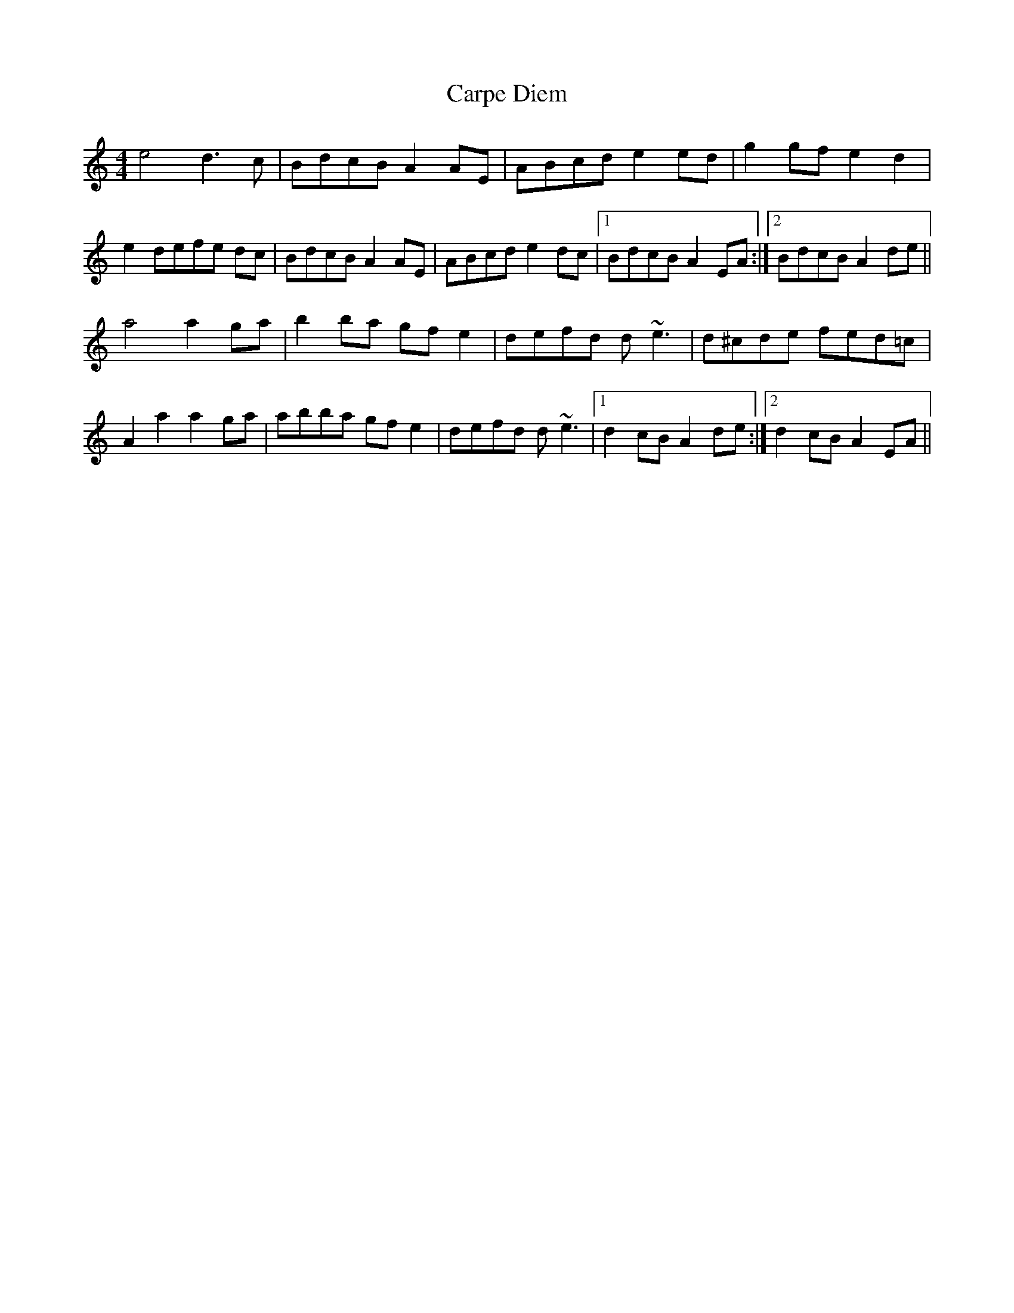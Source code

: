 X: 6291
T: Carpe Diem
R: reel
M: 4/4
K: Aminor
e4 d3c|BdcB A2 AE|ABcd e2 ed|g2 gf e2 d2|
e2 defe dc|BdcB A2 AE|ABcd e2 dc|1 BdcB A2 EA:|2 BdcB A2 de||
a4 a2 ga|b2 ba gf e2|defd d ~e3|d^cde fed=c|
A2 a2 a2 ga|abba gfe2|defd d ~e3|1 d2 cB A2de:|2 d2 cB A2EA||

